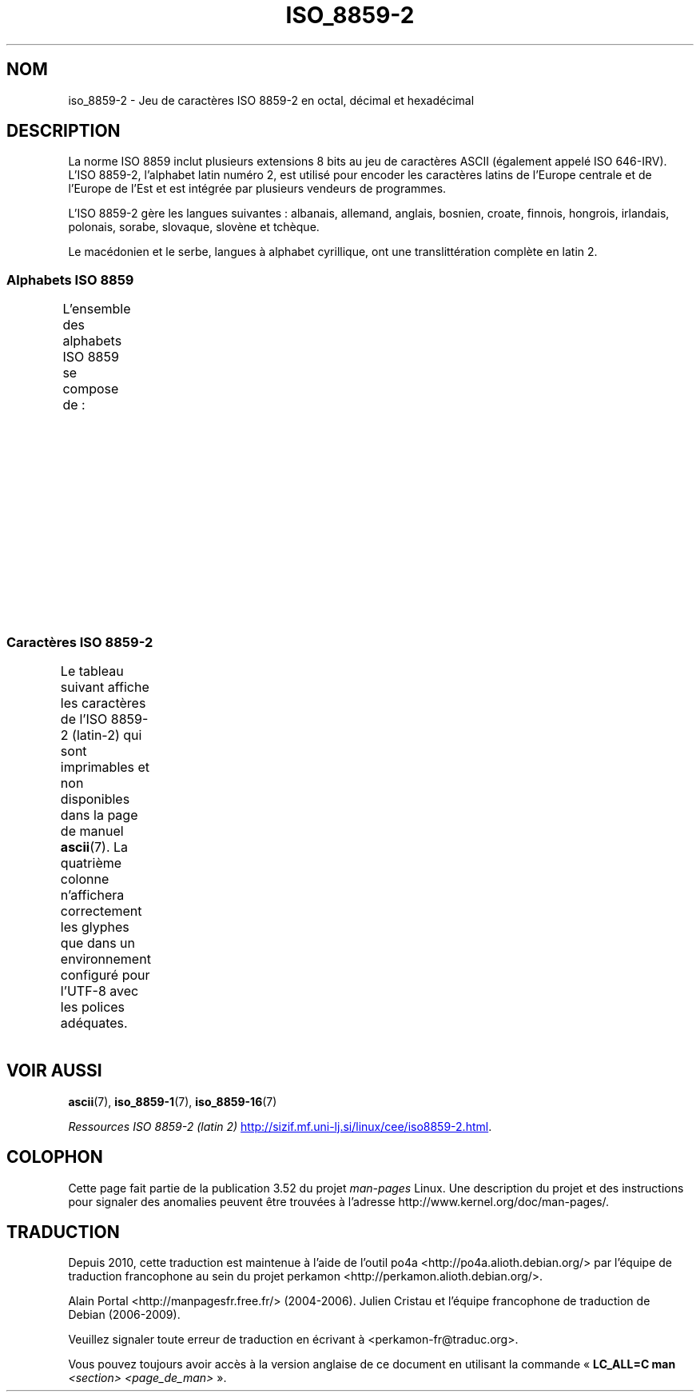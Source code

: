 .\" t -*- coding: UTF-8 -*-
.\" Copyright 1999 Roman Maurer (roman.maurer@hermes.si)
.\" Copyright 1993-1995 Daniel Quinlan (quinlan@yggdrasil.com)
.\"
.\" %%%LICENSE_START(GPLv2+_DOC_FULL)
.\" This is free documentation; you can redistribute it and/or
.\" modify it under the terms of the GNU General Public License as
.\" published by the Free Software Foundation; either version 2 of
.\" the License, or (at your option) any later version.
.\"
.\" The GNU General Public License's references to "object code"
.\" and "executables" are to be interpreted as the output of any
.\" document formatting or typesetting system, including
.\" intermediate and printed output.
.\"
.\" This manual is distributed in the hope that it will be useful,
.\" but WITHOUT ANY WARRANTY; without even the implied warranty of
.\" MERCHANTABILITY or FITNESS FOR A PARTICULAR PURPOSE.  See the
.\" GNU General Public License for more details.
.\"
.\" You should have received a copy of the GNU General Public
.\" License along with this manual; if not, see
.\" <http://www.gnu.org/licenses/>.
.\" %%%LICENSE_END
.\"
.\" Slightly rearranged, aeb, 950713
.\" Updated, dpo, 990531
.\"*******************************************************************
.\"
.\" This file was generated with po4a. Translate the source file.
.\"
.\"*******************************************************************
.TH ISO_8859\-2 7 "5 août 2012" Linux "Manuel du programmeur Linux"
.nh
.SH NOM
iso_8859\-2 \- Jeu de caractères ISO\ 8859\-2 en octal, décimal et hexadécimal
.SH DESCRIPTION
La norme ISO\ 8859 inclut plusieurs extensions 8\ bits au jeu de caractères
ASCII (également appelé ISO\ 646\-IRV). L'ISO\ 8859\-2, l'alphabet latin numéro\ 2, est utilisé pour encoder les caractères latins de l'Europe centrale et de
l'Europe de l'Est et est intégrée par plusieurs vendeurs de programmes.
.P
L'ISO\ 8859\-2 gère les langues suivantes\ : albanais, allemand, anglais,
bosnien, croate, finnois, hongrois, irlandais, polonais, sorabe, slovaque,
slovène et tchèque.
.P
Le macédonien et le serbe, langues à alphabet cyrillique, ont une
translittération complète en latin\ 2.
.SS "Alphabets ISO\ 8859"
L'ensemble des alphabets ISO\ 8859 se compose de\ :
.TS
l l.
ISO\ 8859\-1	Langues d'Europe de l'Ouest (latin\-1)
ISO\ 8859\-2	Langues d'Europe centrale et d'Europe de l'Est (latin\-2)
ISO\ 8859\-3	Langues d'Europe du Sud\-Est et autres (latin\-3)
ISO\ 8859\-4	Langues scandinaves et baltes (latin\-4)
ISO\ 8859\-5	Latin et cyrillique
ISO\ 8859\-6	Latin et arabe
ISO\ 8859\-7	Latin et grec
ISO\ 8859\-8	Latin et hébreu
ISO\ 8859\-9	Latin\-1 modifié pour le turc (latin\-5)
ISO\ 8859\-10	Langues lapones, nordiques et esquimaudes (latin\-6)
ISO\ 8859\-11	Latin et thaï
ISO\ 8859\-13	Langues des pays baltes (latin\-7)
ISO\ 8859\-14	Celte (latin\-8)
ISO\ 8859\-15	Langues d'Europe de l'Ouest (latin\-9)
ISO\ 8859\-16	Roumain (latin\-10)
.TE
.SS "Caractères ISO\ 8859\-2"
Le tableau suivant affiche les caractères de l'ISO\ 8859\-2 (latin\-2) qui sont
imprimables et non disponibles dans la page de manuel \fBascii\fP(7). La
quatrième colonne n'affichera correctement les glyphes que dans un
environnement configuré pour l'UTF\-8 avec les polices adéquates.
.TS
l l l c lp-1.
Oct	Déc	Hex	Car.	Description
_
240	160	A0	\ 	ESPACE INSÉCABLE
241	161	A1	Ą	LETTRE MAJUSCULE LATINE A OGONEK
242	162	A2	˘	BRÈVE
243	163	A3	Ł	LETTRE MAJUSCULE LATINE L BARRÉ
244	164	A4	¤	SYMBOLE MONÉTAIRE
245	165	A5	Ľ	LETTRE MAJUSCULE LATINE L CARON
246	166	A6	Ś	LETTRE MAJUSCULE LATINE S ACCENT AIGU
247	167	A7	§	PARAGRAPHE
250	168	A8	¨	TRÉMA
251	169	A9	Š	LETTRE MAJUSCULE LATINE S CARON
252	170	AA	Ş	LETTRE MAJUSCULE LATINE S CÉDILLE
253	171	AB	Ť	LETTRE MAJUSCULE LATINE T CARON
254	172	AC	Ź	LETTRE MAJUSCULE LATINE Z ACCENT AIGU
255	173	AD	­	TRAIT D'UNION CONDITIONNEL
256	174	AE	Ž	LETTRE MAJUSCULE LATINE Z CARON
257	175	AF	Ż	LETTRE MAJUSCULE LATINE Z POINT EN CHEF
260	176	B0	°	SYMBOLE DEGRÉ
261	177	B1	ą	LETTRE MINUSCULE LATINE A OGONEK
262	178	B2	˛	OGONEK
263	179	B3	ł	LETTRE MINUSCULE LATINE L BARRÉ
264	180	B4	´	ACCENT AIGU
265	181	B5	ľ	LETTRE MINUSCULE LATINE L CARON
266	182	B6	ś	LETTRE MINUSCULE LATINE S ACCENT AIGU
267	183	B7	ˇ	CARON
270	184	B8	¸	CÉDILLE
271	185	B9	š	LETTRE MINUSCULE LATINE S CARON
272	186	BA	ş	LETTRE MINUSCULE LATINE S CÉDILLE
273	187	BB	ť	LETTRE MINUSCULE LATINE T CARON
274	188	BC	ź	LETTRE MINUSCULE LATINE Z ACCENT AIGU
275	189	BD	˝	DOUBLE ACCENT AIGU
276	190	BE	ž	LETTRE MINUSCULE LATINE Z CARON
277	191	BF	ż	LETTRE MINUSCULE LATINE Z POINT EN CHEF
300	192	C0	Ŕ	LETTRE MAJUSCULE LATINE R ACCENT AIGU
301	193	C1	Á	LETTRE MAJUSCULE LATINE A ACCENT AIGU
302	194	C2	Â	LETTRE MAJUSCULE LATINE A ACCENT CIRCONFLEXE
303	195	C3	Ă	LETTRE MAJUSCULE LATINE A BRÈVE
304	196	C4	Ä	LETTRE MAJUSCULE LATINE A TRÉMA
305	197	C5	Ĺ	LETTRE MAJUSCULE LATINE L ACCENT AIGU
306	198	C6	Ć	LETTRE MAJUSCULE LATINE C ACCENT AIGU
307	199	C7	Ç	LETTRE MAJUSCULE LATINE C CÉDILLE
310	200	C8	Č	LETTRE MAJUSCULE LATINE C CARON
311	201	C9	É	LETTRE MAJUSCULE LATINE E ACCENT AIGU
312	202	CA	Ę	LETTRE MAJUSCULE LATINE E OGONEK
313	203	CB	Ë	LETTRE MAJUSCULE LATINE E TRÉMA
314	204	CC	Ě	LETTRE MAJUSCULE LATINE E CARON
315	205	CD	Í	LETTRE MAJUSCULE LATINE I ACCENT AIGU
316	206	CE	Î	LETTRE MAJUSCULE LATINE I ACCENT CIRCONFLEXE
317	207	CF	Ď	LETTRE MAJUSCULE LATINE D CARON
320	208	D0	Đ	LETTRE MAJUSCULE LATINE D BARRÉ
321	209	D1	Ń	LETTRE MAJUSCULE LATINE N ACCENT AIGU
322	210	D2	Ň	LETTRE MAJUSCULE LATINE N CARON
323	211	D3	Ó	LETTRE MAJUSCULE LATINE O ACCENT AIGU
324	212	D4	Ô	LETTRE MAJUSCULE LATINE O ACCENT CIRCONFLEXE
325	213	D5	Ő	LETTRE MAJUSCULE LATINE O DOUBLE ACCENT AIGU
326	214	D6	Ö	LETTRE MAJUSCULE LATINE O TRÉMA
327	215	D7	×	SIGNE MULTIPLICATION
330	216	D8	Ř	LETTRE MAJUSCULE LATINE R CARON
331	217	D9	Ů	LETTRE MAJUSCULE LATINE U ROND EN CHEF
332	218	DA	Ú	LETTRE MAJUSCULE LATINE U ACCENT AIGU
333	219	DB	Ű	LETTRE MAJUSCULE LATINE U DOUBLE ACCENT AIGU
334	220	DC	Ü	LETTRE MAJUSCULE LATINE U TRÉMA
335	221	DD	Ý	LETTRE MAJUSCULE LATINE Y ACCENT AIGU
336	222	DE	Ţ	LETTRE MAJUSCULE LATINE T CÉDILLE
337	223	DF	ß	LETTRE MINUSCULE LATINE S DUR
340	224	E0	ŕ	LETTRE MINUSCULE LATINE R ACCENT AIGU
341	225	E1	á	LETTRE MINUSCULE LATINE A ACCENT AIGU
342	226	E2	â	LETTRE MINUSCULE LATINE A ACCENT CIRCONFLEXE
343	227	E3	ă	LETTRE MINUSCULE LATINE A BRÈVE
344	228	E4	ä	LETTRE MINUSCULE LATINE A TRÉMA
345	229	E5	ĺ	LETTRE MINUSCULE LATINE L ACCENT AIGU
346	230	E6	ć	LETTRE MINUSCULE LATINE C ACCENT AIGU
347	231	E7	ç	LETTRE MINUSCULE LATINE C CÉDILLE
350	232	E8	č	LETTRE MINUSCULE LATINE C CARON
351	233	E9	é	LETTRE MINUSCULE LATINE E ACCENT AIGU
352	234	EA	ę	LETTRE MINUSCULE LATINE E OGONEK
353	235	EB	ë	LETTRE MINUSCULE LATINE E TRÉMA
354	236	EC	ě	LETTRE MINUSCULE LATINE E CARON
355	237	ED	í	LETTRE MINUSCULE LATINE I ACCENT AIGU
356	238	EE	î	LETTRE MINUSCULE LATINE I ACCENT CIRCONFLEXE
357	239	EF	ď	LETTRE MINUSCULE LATINE D CARON
360	240	F0	đ	LETTRE MINUSCULE LATINE D BARRÉ
361	241	F1	ń	LETTRE MINUSCULE LATINE N ACCENT AIGU
362	242	F2	ň	LETTRE MINUSCULE LATINE N CARON
363	243	F3	ó	LETTRE MINUSCULE LATINE O ACCENT AIGU
364	244	F4	ô	LETTRE MINUSCULE LATINE O ACCENT CIRCONFLEXE
365	245	F5	ő	LETTRE MINUSCULE LATINE O DOUBLE ACCENT AIGU
366	246	F6	ö	LETTRE MINUSCULE LATINE O TRÉMA
367	247	F7	÷	SIGNE DIVISION
370	248	F8	ř	LETTRE MINUSCULE LATINE R CARON
371	249	F9	ů	LETTRE MINUSCULE LATINE U ROND EN CHEF
372	250	FA	ú	LETTRE MINUSCULE LATINE U ACCENT AIGU
373	251	FB	ű	LETTRE MINUSCULE LATINE U DOUBLE ACCENT AIGU
374	252	FC	ü	LETTRE MINUSCULE LATINE U TRÉMA
375	253	FD	ý	LETTRE MINUSCULE LATINE Y ACCENT AIGU
376	254	FE	ţ	LETTRE MINUSCULE LATINE T CÉDILLE
377	255	FF	˙	POINT EN CHEF
.TE
.SH "VOIR AUSSI"
\fBascii\fP(7), \fBiso_8859\-1\fP(7), \fBiso_8859\-16\fP(7)

\fIRessources ISO\ 8859\-2 (latin 2)\fP
.UR http://sizif.mf.uni\-lj.si\:/linux\:/cee\:/iso8859\-2.html
.UE .
.SH COLOPHON
Cette page fait partie de la publication 3.52 du projet \fIman\-pages\fP
Linux. Une description du projet et des instructions pour signaler des
anomalies peuvent être trouvées à l'adresse
\%http://www.kernel.org/doc/man\-pages/.
.SH TRADUCTION
Depuis 2010, cette traduction est maintenue à l'aide de l'outil
po4a <http://po4a.alioth.debian.org/> par l'équipe de
traduction francophone au sein du projet perkamon
<http://perkamon.alioth.debian.org/>.
.PP
Alain Portal <http://manpagesfr.free.fr/>\ (2004-2006).
Julien Cristau et l'équipe francophone de traduction de Debian\ (2006-2009).
.PP
Veuillez signaler toute erreur de traduction en écrivant à
<perkamon\-fr@traduc.org>.
.PP
Vous pouvez toujours avoir accès à la version anglaise de ce document en
utilisant la commande
«\ \fBLC_ALL=C\ man\fR \fI<section>\fR\ \fI<page_de_man>\fR\ ».
